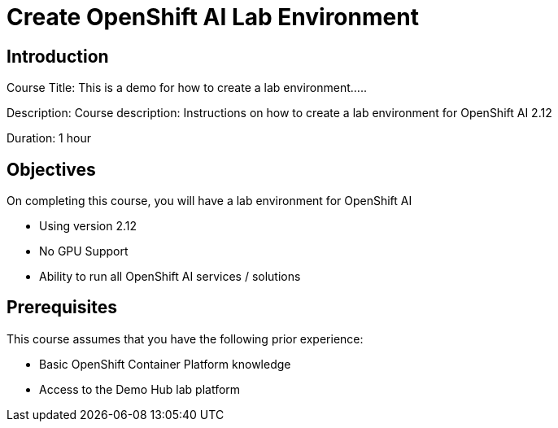 = Create OpenShift AI Lab Environment
:navtitle: Home

== Introduction

Course Title: This is a demo for how to create a lab environment.....

Description:
Course description: Instructions on how to create a lab environment for OpenShift AI 2.12

Duration: 1 hour

== Objectives

On completing this course, you will have a lab environment for OpenShift AI 

* Using version 2.12
* No GPU Support
* Ability to run all OpenShift AI services / solutions

== Prerequisites

This course assumes that you have the following prior experience:

* Basic OpenShift Container Platform knowledge
* Access to the Demo Hub lab platform

